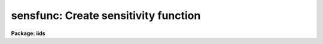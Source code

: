 .. _sensfunc:

sensfunc: Create sensitivity function
=====================================

**Package: iids**

.. raw:: html

  <h3>Usage</h3>
  <!-- BeginSection: 'USAGE' -->
  <p>
  sensfunc standards sensitivity
  </p>
  <!-- EndSection:   'USAGE' -->
  <h3>Parameters</h3>
  <!-- BeginSection: 'PARAMETERS' -->
  <dl>
  <dt><b>standards = <span style="font-family: monospace;">"std"</span></b></dt>
  <!-- Sec='PARAMETERS' Level=0 Label='standards' Line='standards = "std"' -->
  <dd>Input standard star data file created by the task <b>standard</b>.
  </dd>
  </dl>
  <dl>
  <dt><b>sensitivity = <span style="font-family: monospace;">"sens"</span></b></dt>
  <!-- Sec='PARAMETERS' Level=0 Label='sensitivity' Line='sensitivity = "sens"' -->
  <dd>Output sensitivity function image name or rootname.  Generally each
  aperture results in an independent sensitivity function with the
  aperture number appended to the rootname.  If the parameter <i>ignoreaps</i>
  is set, however, the aperture numbers are ignored and a single sensitivity
  function is determined with the output image having the specified name
  with no extension.
  </dd>
  </dl>
  <dl>
  <dt><b>apertures = <span style="font-family: monospace;">""</span></b></dt>
  <!-- Sec='PARAMETERS' Level=0 Label='apertures' Line='apertures = ""' -->
  <dd>List of apertures to be selected from the input file.  All other apertures
  are ignored.  If no list is specified then all apertures are selected.
  See <b>ranges</b> for the syntax.
  </dd>
  </dl>
  <dl>
  <dt><b>ignoreaps = no</b></dt>
  <!-- Sec='PARAMETERS' Level=0 Label='ignoreaps' Line='ignoreaps = no' -->
  <dd>Ignore aperture numbers and create a single sensitivity function?  Normally
  each aperture produces an independent sensitivity function.  If the
  apertures are ignored then all the observations are combined into
  a single sensitivity function.
  </dd>
  </dl>
  <dl>
  <dt><b>logfile = <span style="font-family: monospace;">"logfile"</span></b></dt>
  <!-- Sec='PARAMETERS' Level=0 Label='logfile' Line='logfile = "logfile"' -->
  <dd>Output log filename for statistical information about the stars used
  and the sensitivity function and extinction function.
  If no filename is given then no file is written.
  </dd>
  </dl>
  <dl>
  <dt><b>extinction = &lt;no default&gt;</b></dt>
  <!-- Sec='PARAMETERS' Level=0 Label='extinction' Line='extinction = &lt;no default&gt;' -->
  <dd>Input extinction file.  Any extinction determination made will be
  relative to this extinction.  If no file is given then no extinction
  correction is applied and any extinction determination from the
  standard star data will be an absolute determination of the
  extinction.  The default value is redirected to the package parameter
  of the same name.  The extinction file is generally one of the standard
  extinctions in the calibration directory <span style="font-family: monospace;">"onedstds$"</span>.
  If extinction corrected spectra were used as input to <b>standard</b>
  then it is important that the same extinction file be used here.
  This includes using no extinction file in both tasks.
  </dd>
  </dl>
  <dl>
  <dt><b>newextinction = <span style="font-family: monospace;">"extinct.dat"</span></b></dt>
  <!-- Sec='PARAMETERS' Level=0 Label='newextinction' Line='newextinction = "extinct.dat"' -->
  <dd>Output revised extinction file.  If the extinction is revised and an
  output filename is given then a revised extinction file is written.  It
  has the same format as the standard extinction files.
  </dd>
  </dl>
  <dl>
  <dt><b>observatory = <span style="font-family: monospace;">")_.observatory"</span></b></dt>
  <!-- Sec='PARAMETERS' Level=0 Label='observatory' Line='observatory = ")_.observatory"' -->
  <dd>Observatory at which the spectra were obtained if not specified in the
  image header by the keyword OBSERVAT.  The default is a redirection to look
  in the parameters for the parent package for a value.  This is only used
  when graphing flux calibrated data of spectra which do not include the
  airmass in the image header.  The observatory may be one of the
  observatories in the observatory database, <span style="font-family: monospace;">"observatory"</span> to select the
  observatory defined by the environment variable <span style="font-family: monospace;">"observatory"</span> or the
  parameter <b>observatory.observatory</b>, or <span style="font-family: monospace;">"obspars"</span> to select the current
  parameters set in the <b>observatory</b> task.  See help for
  <b>observatory</b> for additional information.
  </dd>
  </dl>
  <dl>
  <dt><b>function = <span style="font-family: monospace;">"spline3"</span></b></dt>
  <!-- Sec='PARAMETERS' Level=0 Label='function' Line='function = "spline3"' -->
  <dd>Function used to fit the sensitivity data.  The function types are
  <span style="font-family: monospace;">"chebyshev"</span> polynomial, <span style="font-family: monospace;">"legendre"</span> polynomial, <span style="font-family: monospace;">"spline3"</span> cubic spline,
  and <span style="font-family: monospace;">"spline1"</span> linear spline.  The default value may be changed interactively.
  </dd>
  </dl>
  <dl>
  <dt><b>order = 6</b></dt>
  <!-- Sec='PARAMETERS' Level=0 Label='order' Line='order = 6' -->
  <dd>Order of the sensitivity fitting function.  The value corresponds to the
  number of polynomial terms or the number of spline pieces.  The default
  value may be changed interactively.
  </dd>
  </dl>
  <dl>
  <dt><b>interactive = yes</b></dt>
  <!-- Sec='PARAMETERS' Level=0 Label='interactive' Line='interactive = yes' -->
  <dd>Determine the sensitivity function interactively?  If yes the user
  graphically interacts with the data, modifies data and parameters
  affecting the sensitivity function, and determines a residual extinction.
  </dd>
  </dl>
  <dl>
  <dt><b>graphs = <span style="font-family: monospace;">"sr"</span></b></dt>
  <!-- Sec='PARAMETERS' Level=0 Label='graphs' Line='graphs = "sr"' -->
  <dd>Graphs to be displayed per frame.  From one to four graphs may be displayed
  per frame.  The graph types are selected by single characters and are:
  <pre>
  a - residual sensitivity vs airmass
  c - composite residual sensitivity and error bars vs wavelength
  e - input extinction and revised extinction vs wavelength
  i - Flux calibrated spectrum vs wavelength
  r - residual sensitivity vs wavelength
  s - sensitivity vs wavelength
  </pre>
  All other characters including whitespace and commas are ignored.  The order
  and number of graphs determines the positions of the graphs.
  </dd>
  </dl>
  <dl>
  <dt><b>marks = <span style="font-family: monospace;">"plus cross box"</span></b></dt>
  <!-- Sec='PARAMETERS' Level=0 Label='marks' Line='marks = "plus cross box"' -->
  <dd>Symbols used to mark included, deleted, and added data respectively.
  The available mark types are point, box, plus, cross, diamond, hline
  (horizontal line), vline (vertical line), hebar (horizontal error bar),
  vebar (vertical error bar), and circle.
  </dd>
  </dl>
  <dl>
  <dt><b>colors = <span style="font-family: monospace;">"2 1 3 4"</span></b></dt>
  <!-- Sec='PARAMETERS' Level=0 Label='colors' Line='colors = "2 1 3 4"' -->
  <dd>Colors to use for <span style="font-family: monospace;">"lines"</span>, <span style="font-family: monospace;">"marks"</span>, <span style="font-family: monospace;">"deleted"</span> data, and <span style="font-family: monospace;">"added"</span> data.
  The colors associated with the numbers is graphics device dependent.
  For example in XGTERM they are defined by resources while on other
  devices that don't support colors only one color will appear.
  </dd>
  </dl>
  <dl>
  <dt><b>cursor = <span style="font-family: monospace;">""</span></b></dt>
  <!-- Sec='PARAMETERS' Level=0 Label='cursor' Line='cursor = ""' -->
  <dd>Graphics cursor input list.  If not specified as a file then standard
  graphics cursor is read.
  </dd>
  </dl>
  <dl>
  <dt><b>device = <span style="font-family: monospace;">"stdgraph"</span></b></dt>
  <!-- Sec='PARAMETERS' Level=0 Label='device' Line='device = "stdgraph"' -->
  <dd>Graphics output device.
  </dd>
  </dl>
  <dl>
  <dt><b>answer</b></dt>
  <!-- Sec='PARAMETERS' Level=0 Label='answer' Line='answer' -->
  <dd>Query parameter for selecting whether to fit apertures interactively.
  </dd>
  </dl>
  <!-- EndSection:   'PARAMETERS' -->
  <h3>Cursor commands</h3>
  <!-- BeginSection: 'CURSOR COMMANDS' -->
  <pre>
  ?	Print help
  a	Add a point at the cursor position
  c	Toggle use of composite points
  d	Delete point, star, or wavelength nearest the cursor
  e	Toggle residual extinction correction
  f	Fit data with a sensitivity function and overplot
  g	Fit data with a sensitivity function and redraw the graph(s)
  i	Print information about point nearest the cursor
  m	Move point, star, wavelength nearest the cursor to new sensitivity
  o	Reset to original data
  q	Quit and write sensitivity function for current aperture
  r	Redraw graph(s)
  s	Toggle shift of standard stars to eliminate mean deviations
  u	Undelete point, star, or wavelength nearest the cursor
  w	Change weights of point, star, or wavelength nearest the cursor
  
  :flux [min] [max]  Limits for flux calibrated graphs (INDEF for autoscale)
  :function [type]   Function to be fit to sensitivity data:
  			chebyshev - Chebyshev polynomial
  			legendre  - Legendre polynomial
  			spline1   - Linear spline
  			spline3   - Cubic spline
  :graphs [types]    Graphs to be displayed (up to four):
  		a - Residual sensitivity vs airmass
  		c - Composite residuals and error bars vs wavelength
  		e - Extinction (and revised extinction) vs wavelength
  		i - Flux calibrated image vs wavelength
  		l - Log of flux calibrated image vs wavelength
  		r - Residual sensitivity vs wavelength
  		s - Sensitivity vs wavelength
  :images [images]   Images to flux calibrate and plot (up to four)
  :marks marks       Mark types to use for included, delete, and added points:
  			point, box, plus, cross, diamond, hline,
  			vline, hebar, vebar, circle
  :order [order]     Order of function
  :skys [images]     Sky images for flux calibration (up to four)
  :stats [file]      Statistics about stars and sensitivity fit
  :vstats [file]     Verbose statistics about sensitivity fit
  </pre>
  <!-- EndSection:   'CURSOR COMMANDS' -->
  <h3>Description</h3>
  <!-- BeginSection: 'DESCRIPTION' -->
  <p>
  Standard star calibration measurements are used to determine the system
  sensitivity as a function of wavelength for each independent aperture.
  If the parameter <i>ignoreaps</i> is set then the aperture numbers are
  ignored and a single sensitivity function is determined from all the
  observations.  Using measurements spanning a range of airmass it is
  also possible to derive an adjustment to the standard extinction curve
  or even an absolute determination.  Extinction determination requires
  that the observations span a good range of airmass during photometric
  conditions.  When conditions are poor and standard star observations
  are obtained during periods of variable transparency, the entire
  sensitivity curve may vary by a constant factor, assuming that the
  cause of the variations has no color effect.  This is often the case
  during periods of thin clouds.  In this case the mean sensitivity of
  each observation may be shifted to match the observation of greatest
  sensitivity.  This allows for the possibility of deriving correct
  absolute fluxes if one observation of a standard was obtained during a
  clear period.
  </p>
  <p>
  The input data is a file of calibration information produced by the
  task <b>standard</b>.  The data consists of a spectrum identification
  line containing the spectrum image name, the sky image name if beam
  switching, the aperture number, the length of the spectrum, the
  exposure time, airmass, wavelength range, and title.  Following the
  identification line are calibration lines consisting of the central
  bandpass wavelengths, the tabulated fluxes in the bandpasses, the
  bandpass widths, and the observed counts in the bandpasses.  The
  spectrum identification and calibration lines repeat for each standard
  star observation.  The parameter <i>apertures</i> may be used to select
  only specific apertures from the input data.  This parameter is in the
  form of a range list (see help for <b>ranges</b>) and if no list is
  given (specified by the null string <span style="font-family: monospace;">""</span>) then all apertures are selected.
  </p>
  <p>
  An input extinction file may also be specified.  Any extinction
  determinations are then residuals to this input extinction table.
  The format of this table is described in <b>lcalib</b>.
  </p>
  <p>
  The calibration factor at each point is computed as
  </p>
  <p>
  	(1) C = 2.5 log (O / (T B F)) + A E
  </p>
  <p>
  where O is the observed counts in a bandpass of an observation,
  T is the exposure time of the observation, B is the bandpass width,
  F is the flux per Angstrom at the bandpass for the standard star,
  A is the airmass of the observation, and E is the extinction
  at the bandpass.  Thus, C is the ratio of the observed count rate per
  Angstrom corrected to some extinction curve to the expected flux
  expressed in magnitudes.  The goal of the task is to fit the observations
  to the relation
  </p>
  <p>
  	(2) C = S(W) + AE(W)
  </p>
  <p>
  where W is wavelength, S(W) is the sensitivity function, and E(W) is
  a residual extinction function relative to the extinction used in (1).
  In later discussion we will also refer to the residual sensitivity which
  is defined by
  </p>
  <p>
  	(3) R = C - S(W) - AE(W)
  </p>
  <p>
  The sensitivity function S(W) is output as an one dimensional image
  much like the spectra.  The sensitivities are in magnitude units to
  better judge the variations and because the interpolation is smoother
  in the logarithmic space (mags = 2.5 log10[sensitivity]).  There is one
  sensitivity function for each aperture unless the parameter
  <i>ignoreaps</i> is set.  In the first case the image names are formed
  from the specified rootname with the aperture number as a four digit
  numerical extension.  In the latter case a single sensitivity function
  is determined from all data, ignoring the aperture numbers, and the
  specified output image is created without an extension.  These images
  are used by <b>calibrate</b> to correct observations to a relative of
  absolute flux scale.  If no sensitivity function image rootname is
  specified then the sensitivity curves are not output.
  </p>
  <p>
  If a revised extinction function E(W) has been determined for one or
  more of the apertures then the functions are averaged over all
  apertures, added to the original extinction, and written to the
  specified extinction table.  The format of this table is the same as
  the standard extinction tables and are, thus, interchangeable.  If no
  new extinction filename is specified then no extinction table is
  recorded.
  </p>
  <p>
  If a log filename is given then statistical information about the
  sensitivity function determinations are recorded.  This includes the
  names of the input standard star observations and the tabulated
  sensitivity, extinction, and error information.
  </p>
  <p>
  Some points to note are that if no input extinction is given then the
  E in (1) are zero and the E determined in (2) is the absolute extinction.
  If the data are not good enough to determine extinction then using one
  of the standard extinction curves the problem reduces to fitting
  </p>
  <p>
  	(4) C = S(W)
  </p>
  <p>
  The sensitivity and extinction functions are determined as fitted
  curves.  The curves are defined by a function type and order.  There
  are four function types and the order specifies either the number of
  terms in the polynomial or the number of pieces in the spline.  The
  order is automatically reduced to the largest
  value which produces a nonsingular result.  In this case the function
  will attempt to pass through every calibration point.  Lower orders
  provide for a smoother representation of the function.  The latter
  is generally more appropriate for a detector.  The initial function
  type and order for the sensitivity function is specified by the
  parameters <i>function</i> and <i>order</i>.
  </p>
  <p>
  If the <i>interactive</i> flag is no then the default function and order
  is fit to equation (4) (i.e. there is no residual extinction determination
  or manipulation of the data).  The sensitivity functions are output
  if an image rootname is given and the log information is output if a
  log filename is given.
  </p>
  <p>
  When the sensitivity is determined interactively a query is given for
  each aperture.  The responses <span style="font-family: monospace;">"no"</span> and <span style="font-family: monospace;">"yes"</span> select fitting the sensitivity
  interactively or not for the specified aperture.  The responses <span style="font-family: monospace;">"NO"</span> and
  <span style="font-family: monospace;">"YES"</span> apply to all apertures and no further queries will be given.
  When interactive fitting is selected the data are graphed
  on the specified graphics device and input is through the specified
  cursor list.  The graphics output consists of from one to four graphs.
  The user selects how many and which types of graphs to display.  The
  graph types and their single character code used to select them are:
  </p>
  <pre>
     a - residual sensitivity vs airmass
     c - composite residual sensitivity and error bars vs wavelength
     e - input extinction and revised extinction vs wavelength
     i - Flux calibrated spectrum vs wavelength
     r - residual sensitivity vs wavelength
     s - sensitivity vs wavelength
  </pre>
  <p>
  The initial graphs are selected with the parameter <b>graphs</b> and changed
  interactively with the colon command ':graphs <i>types</i>'.  The ability
  to view a variety of graphs allows evaluating the effects of the
  sensitivity curve and extinction in various ways.  The flux calibrated
  spectrum graph uses the current sensitivity function and checks for
  possible wiggles in the sensitivity curve which affect the shape of the
  continuum.  The choice of graphs also allows the
  user to trade off plotting speed and resolution against the amount of
  information available simultaneously.  Thus, with some graphics devices
  or over a slow line one can reduce the number of graphs for greater speed
  while on very fast devices with large screens one can look at more
  data.  The parameter <i>marks</i> and the associated colon command
  ':marks <i>types</i>' also let the user define the symbols used to mark
  included, deleted, and added data points.
  </p>
  <p>
  The list of interactive commands in given in the section on CURSOR COMMANDS.
  The commands include deleting, undeleting, adding, moving, and identifying
  individual data points, whole stars, or all points at the same wavelength.
  Some other commands include <span style="font-family: monospace;">'c'</span> to create composite points by averaging
  all points at the same wavelength (this requires exact overlap in the
  bandpasses) which then replace the individual data points in the fit.
  This is different than the composite point graph which displays the
  residual in the mean sensitivity
  and error <i>in the mean</i> but uses the input data in the fitting.
  The <span style="font-family: monospace;">'s'</span> command shifts the data so that the mean sensitivity of each
  star is the same as the star with the greatest mean sensitivity.
  This compensates for variable grey extinction due to clouds.  Note
  that delete points are excluded from the shift calculation and a
  deleted star will not be used as the star of greatest sensitivity.
  Another useful command is <span style="font-family: monospace;">'o'</span> to recover the original data.  This cancels
  all changes made due to shifting, extinction corrections, deleting points,
  creating composite points, etc.
  </p>
  <p>
  The <span style="font-family: monospace;">'e'</span> command attempts to compute a residual extinction by finding
  correlations between the sensitivity points at different airmass.
  Note that this is not iterative so that repeating this after having
  added an extinction correction simply redetermines the correction.
  At each wavelength or wavelength regions having multiple observations at
  different airmass a slope with airmass is determined.  This slope is
  the residual extinction at that wavelength.  A plot of the residual
  extinctions at each wavelength is made using the ICFIT procedure.
  The user may then examine and fit a curve through the residual extinction
  estimates as a function of wavelength (see <b>icfit</b> for a description
  of the commands).  The user must decide how much wavelength dependence
  is derivable from the data.  In many cases only a constant fit
  to a <span style="font-family: monospace;">"gray extinction"</span> or possibly a linear fit is realistic.
  The fitting is exited by the key <span style="font-family: monospace;">'q'</span>.
  </p>
  <p>
  To help evaluate how important the residual extinction determination
  is a t-statistic significance is computed.  This statistic is defined by
  </p>
  <p>
  	(5) t = sqrt (r**2 * (N - 2) / (1 - r**2))
  </p>
  <p>
  where the correlation coefficient
  </p>
  <p>
  	(6) r = RMS with correction / RMS without correction
  </p>
  <p>
  is the fractional improvement in the RMS due to the added extinction
  correction and N is the number of wavelength points.  For large
  N this approaches a gaussian sigma but a more precise significance
  requires the t-distribution for N-2 degrees of freedom.  Basically this
  asks, was the improvement in the RMS significantly more than would
  occur with random errors?  A value greater than 3 is good while
  a value less than 1 is not significant.  The user may then accept the
  revised extinction and apply it to the data.
  </p>
  <p>
  Note that when there are multiple apertures used each aperture has an
  independent system sensitivity but the residual extinction is the same.
  Therefore, the residual extinctions from each aperture are averaged at
  the end.  If one determines a new extinction then one may replace the
  original input extinction by the new extinction and rederive the
  sensitivity.
  </p>
  <!-- EndSection:   'DESCRIPTION' -->
  <h3>Examples</h3>
  <!-- BeginSection: 'EXAMPLES' -->
  <p>
  1.  The following command generates sensitivity spectra
  </p>
  <p>
  	cl&gt; sensfunc std sens
  </p>
  <p>
  This command uses the data from the <b>standard</b> output
  file <span style="font-family: monospace;">"std"</span> to create sensitivity functions with rootname <span style="font-family: monospace;">"sens"</span>.
  If not interactive the task will produce the output with some
  progress messages being printed.  If it is interactive the graphics
  device will be used to display the data and the fit and user can
  change the function and order of the fit, delete bad points, shift
  data to correct for clouds or bandpass errors, and possibly determine
  a revised extinction function.  The statistics of the
  sensitivity determination are written to the logfile (<span style="font-family: monospace;">"logfile"</span> by
  default).
  </p>
  <p>
  2. The following examples illustrate the colon command syntax.  Generally
  if no argument is given the current value is displayed.  For the statistics
  commands an optional output file may be given to record the information.
  </p>
  <pre>
  :flux 1e-12 INDEF    Set lower limit for flux plots
  :flux INDEF INDEF    Restore autoscaling in flux plots
  :func spline3	     Select cubic spline function
  :g srae		     Graph sensitivity, residuals, airmass,
  		     and extinction
  :g sii		     Graph sensitivity and two images
  :i n1.0004 n1.0008   Set first two images to graph (the defaults
  		     are taken from the standard star list)
  :skys n1.0005	     Subtract this sky image from first image
  		     for flux calibrated spectrum
  :m plus		     Change the mark type for included points and
  		     don't change the deleted or added point mark type
  :stats		     Print statistics to terminal
  :vstats stdstats     Print verbose statistics to file
  </pre>
  <!-- EndSection:   'EXAMPLES' -->
  <h3>Revisions</h3>
  <!-- BeginSection: 'REVISIONS' -->
  <dl>
  <dt><b>SENSFUNC V2.10.3+</b></dt>
  <!-- Sec='REVISIONS' Level=0 Label='SENSFUNC' Line='SENSFUNC V2.10.3+' -->
  <dd>Deleted points and stars are now ignored from the grey shift calculation.
  </dd>
  </dl>
  <dl>
  <dt><b>SENSFUNC V2.10.3</b></dt>
  <!-- Sec='REVISIONS' Level=0 Label='SENSFUNC' Line='SENSFUNC V2.10.3' -->
  <dd>A color parameter was added for graphics terminals supporting color.
  </dd>
  </dl>
  <dl>
  <dt><b>SENSFUNC V2.10</b></dt>
  <!-- Sec='REVISIONS' Level=0 Label='SENSFUNC' Line='SENSFUNC V2.10' -->
  <dd>The latitude parameter has been replaced by the observatory parameter.
  The <span style="font-family: monospace;">'i'</span> flux calibrated graph type now shows flux in linear scaling 
  while the new graph type <span style="font-family: monospace;">'l'</span> shows flux in log scaling.  A new colon
  command allows fixing the flux limits for the flux calibrated graphs.
  </dd>
  </dl>
  <dl>
  <dt><b>SENSFUNC V2.8</b></dt>
  <!-- Sec='REVISIONS' Level=0 Label='SENSFUNC' Line='SENSFUNC V2.8' -->
  <dd>This task has been completely rewritten from that of versions 2.5 and
  earlier.
  <pre>
  1. The input standard data format is different.
  2. Extinction corrections beyond a grey term are now supported.
  3. Weighting by the counts is not supported.
  4. Tabular input is not supported.
  5. The data which can be displayed is greatly improved.
  6. The fitting options have been greatly enhanced.
  7. The fitting function types available have been extended.
  8. One or more flux calibrated images may be displayed using the
     current sensitivity function.
  9. Additional flexibility is provided for treating apertures.
  </pre>
  </dd>
  </dl>
  <!-- EndSection:   'REVISIONS' -->
  <h3>Bugs</h3>
  <!-- BeginSection: 'BUGS' -->
  <p>
  If the flux points do not span the wavelength range, set by the
  standard star observations, then the fitting may fail at some maximum
  order.  When it fails there is no message but the highest order which
  can be successfully fit is used.  To work around this one can either
  add fake points, truncate the wavelength range in the first line of each
  tabulated object in the file produced by <b>standard</b>, or exclude the
  part of the image data which cannot be uncalibrated (using
  <b>scopy</b> or <b>dispcor</b>).
  </p>
  <!-- EndSection:   'BUGS' -->
  <h3>See also</h3>
  <!-- BeginSection: 'SEE ALSO' -->
  <p>
  standard, lcalib, calibrate, observatory, icfit, ranges, scopy, dispcor
  </p>
  
  <!-- EndSection:    'SEE ALSO' -->
  
  <!-- Contents: 'NAME' 'USAGE' 'PARAMETERS' 'CURSOR COMMANDS' 'DESCRIPTION' 'EXAMPLES' 'REVISIONS' 'BUGS' 'SEE ALSO'  -->
  
